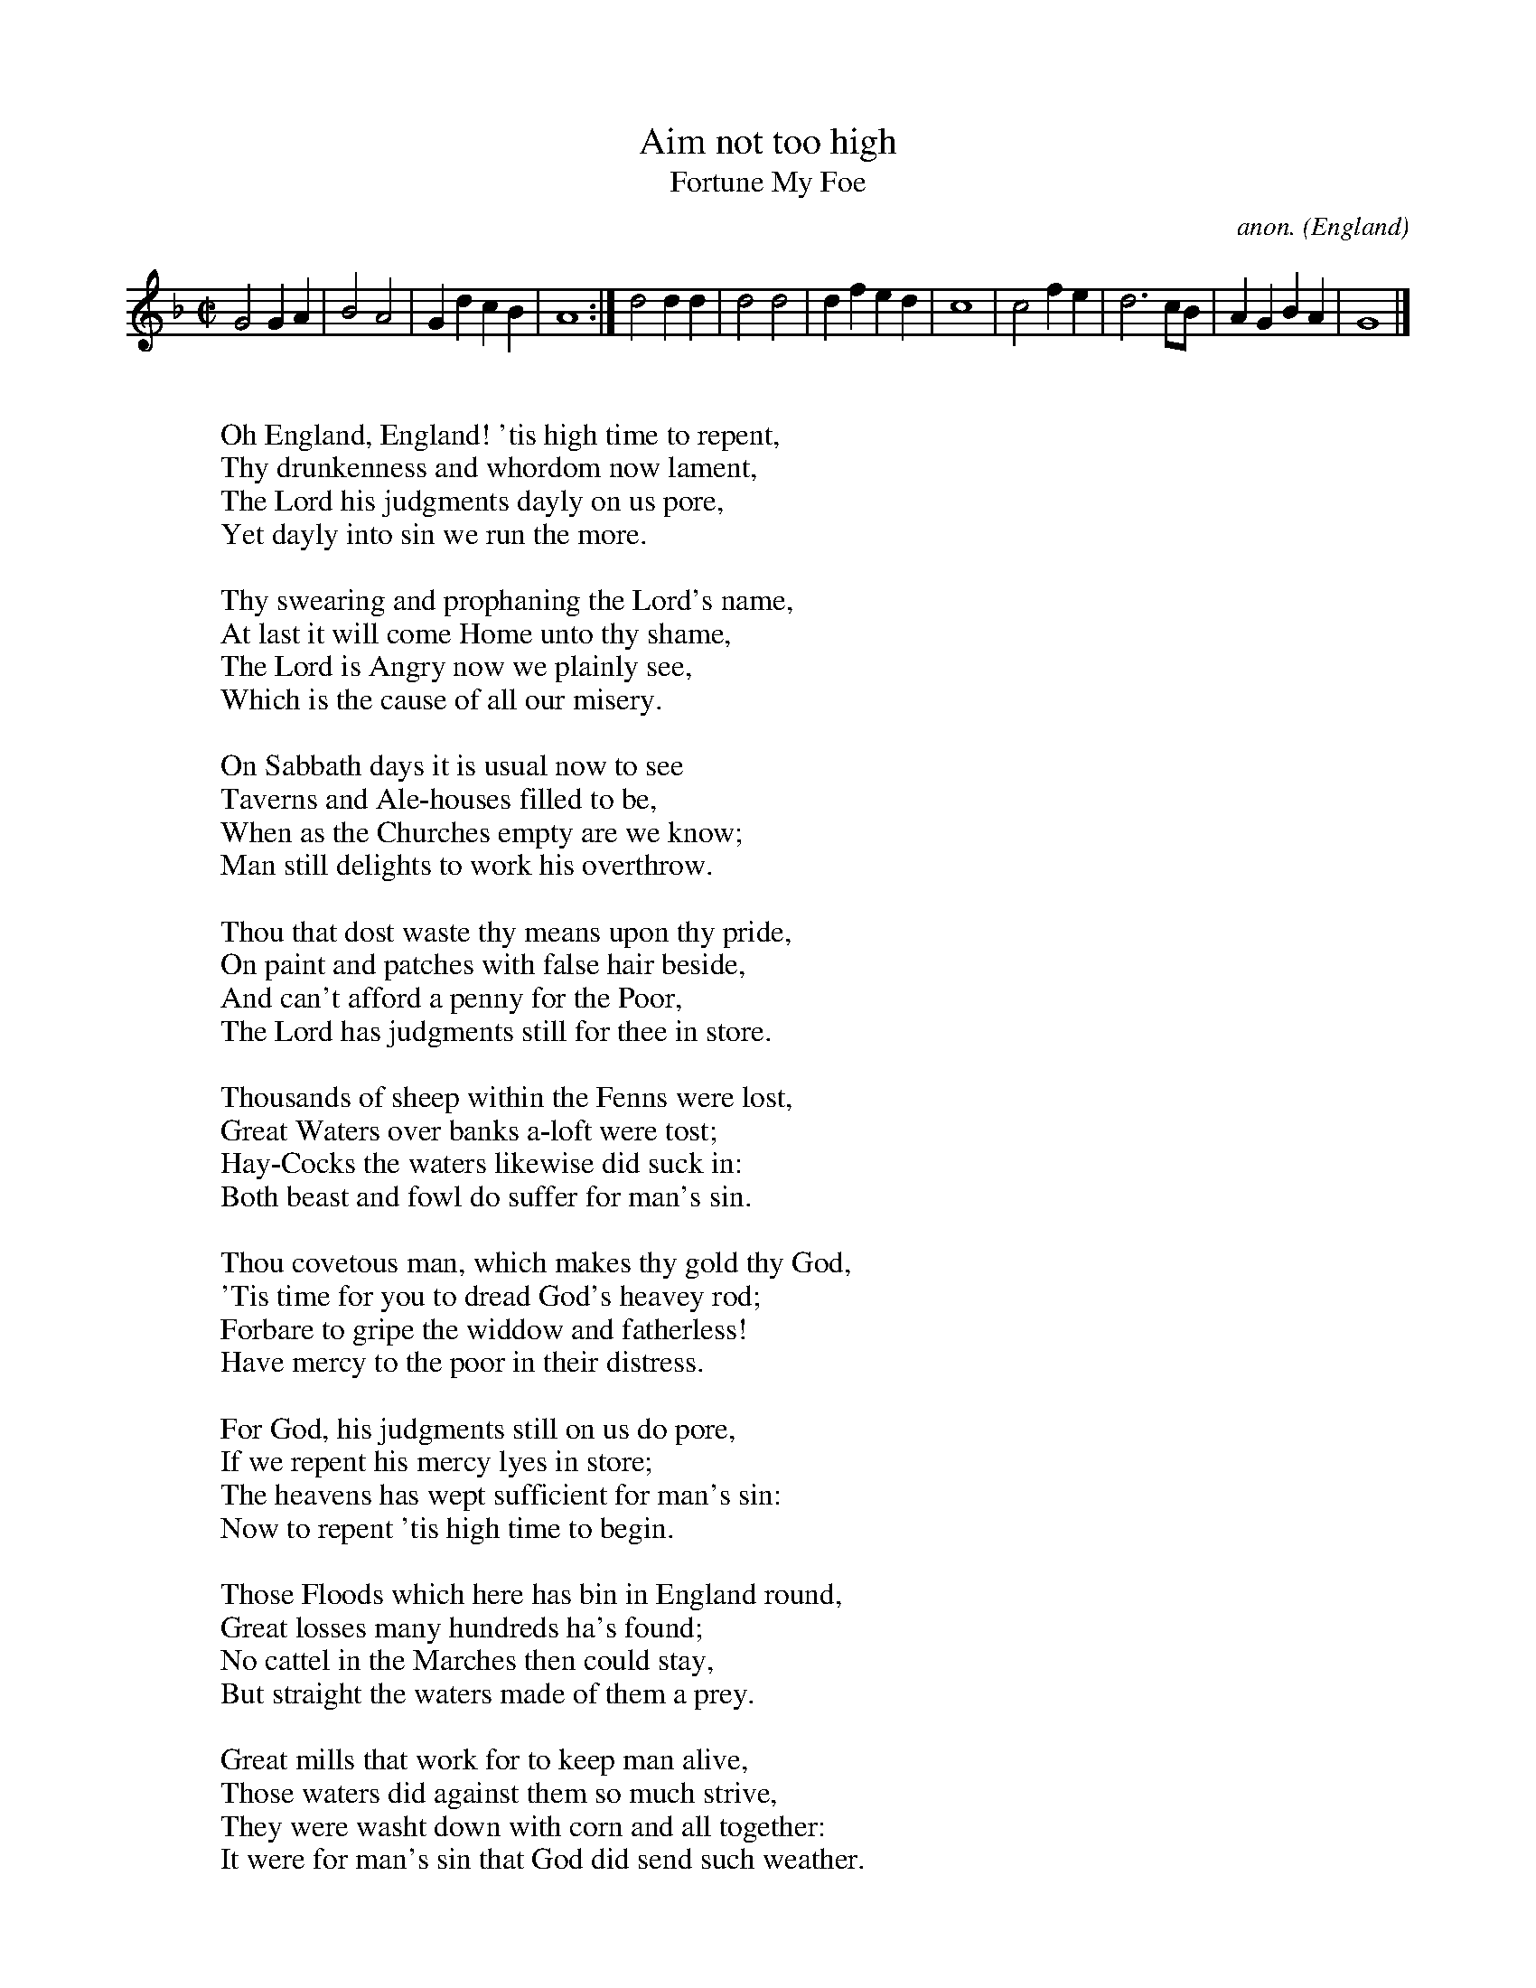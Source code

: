 X:2503
T:Aim not too high
T:Fortune My Foe
C:anon.
O:England
S:Roxburghe Ballads v.VII p.689
N:Printed in 1667; by "L.W.", probably Lawrence White.
N:
N:Full title:
N:A true Relation of the Great Floods, that happened in many parts of
N:England in December and January last, to the undoing of Many: the
N:drownding of cattell and driving down of bridges and houses, the
N:drownding of people, and washing up corn by the roots, which was the
N:means of Rising the prices of corn in and about the City of London;
N:with a warning for all people to amend their lives lest a worse
N:thing befalls us.
Z:Transcribed by Jack Campin
F:http://abc.musicaviva.com/tunes/england/aim-not-too-high/aim-not-too-high-1.abc
%Posted at abcusers Oct 16th 2000 by Jack Campin to comfort(?) a
%fellow list contributor who had suffered badly from the flooding of
%Southern England that autmun.
M:C|
L:1/4
K:Gdor
G2 GA|B2 A2   |GdcB|A4:|\
d2 dd|d2 d2   |dfed|c4 |\
c2 fe|d3  c/B/|AGBA|G4|]
W:
W:Oh England, England! 'tis high time to repent,
W:Thy drunkenness and whordom now lament,
W:The Lord his judgments dayly on us pore,
W:Yet dayly into sin we run the more.
W:
W:Thy swearing and prophaning the Lord's name,
W:At last it will come Home unto thy shame,
W:The Lord is Angry now we plainly see,
W:Which is the cause of all our misery.
W:
W:On Sabbath days it is usual now to see
W:Taverns and Ale-houses filled to be,
W:When as the Churches empty are we know;
W:Man still delights to work his overthrow.
W:
W:Thou that dost waste thy means upon thy pride,
W:On paint and patches with false hair beside,
W:And can't afford a penny for the Poor,
W:The Lord has judgments still for thee in store.
W:
W:Thousands of sheep within the Fenns were lost,
W:Great Waters over banks a-loft were tost;
W:Hay-Cocks the waters likewise did suck in:
W:Both beast and fowl do suffer for man's sin.
W:
W:Thou covetous man, which makes thy gold thy God,
W:'Tis time for you to dread God's heavey rod;
W:Forbare to gripe the widdow and fatherless!
W:Have mercy to the poor in their distress.
W:
W:For God, his judgments still on us do pore,
W:If we repent his mercy lyes in store;
W:The heavens has wept sufficient for man's sin:
W:Now to repent 'tis high time to begin.
W:
W:Those Floods which here has bin in England round,
W:Great losses many hundreds ha's found;
W:No cattel in the Marches then could stay,
W:But straight the waters made of them a prey.
W:
W:Great mills that work for to keep man alive,
W:Those waters did against them so much strive,
W:They were washt down with corn and all together:
W:It were for man's sin that God did send such weather.
W:
W:Great bridges, that were built with stone and wood,
W:Were broken down by this same raging flood;
W:Houses were overthrown, the more's the pitty,
W:Unto the loss of many town and city.
W:
W:Corn by the Roots were washed out of ground,
W:As by Experience poor people has found:
W:which rais'd the prices of bread corn I tell ye,
W:The poor does suffer many hungry belly.
W:
W:O Lord, look down in mercy on us all,
W:And give us grace upon thy name to call;
W:Fullness of bread to wantonness we turn,
W:And yet for sin we do not seem to mourn.
W:
W:In many places people they were drown'd,
W:Infants in cradles on the shore was found;
W:Those Inundations have thousands annoyed,
W:Both men and beast by it has been destroy'd.
W:
W:But now 'tis forgot as I may say,
W:We take delight to sin both night and day,
W:For all such heavey Judgments God does send
W:Our lives we do not strive for to amend.
W:
W:'Tis not long so, as we may understand,
W:Since God did lay on us his heavy hand,
W:Of Pestilence, which made us all to weep,
W:To see some people drop down dead in street.
W:
W:The fire also raged very sore;
W:It turned many thousands out of dore;
W:Women of child-bed in the feilds did lye,
W:Me thinks I hear still many dolfull cry.
W:
W:Cruell and bloody wars has been also,
W:Thousands has lost their lives against their foe,
W:And now a gain these waters mounting high,
W:May cause many with hunger for to dye.
W:
W:Jerusalem, we read, did suffer much,
W:Because to serve the Lord many did grutch;
W:A famine came and made all things so dear,
W:That Rats and Mice was held as dainty fare.
W:
W:And more than that, they did for want of meat
W:Both roast and boyl their children to eat;
W:Poor little babies they did lye at stake,
W:And suffer torments for their parents' sake.
W:
W:So to conclude let us our lives amend,
W:Then God his blessing speedily will send,
W:To keep this song in mind do not deny,
W:And all ways think that one day thou must dye.
W:
W:
W:  From Musica Viva - http://www.musicaviva.com
W:  the Internet center for free sheet music downloads.

